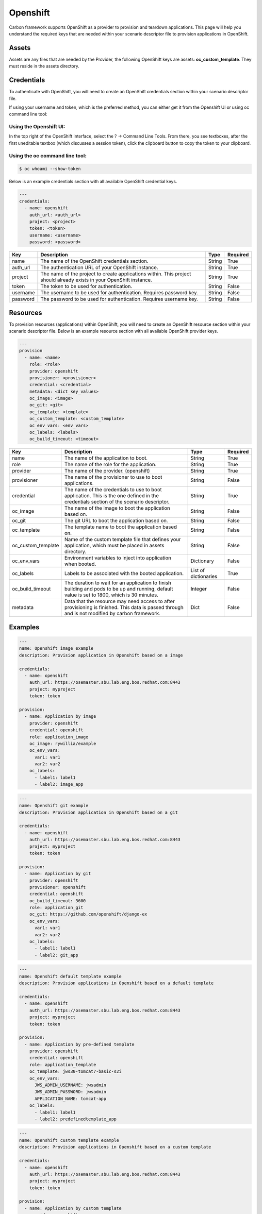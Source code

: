 Openshift
---------

Carbon framework supports OpenShift as a provider to provision and teardown
applications. This page will help you understand the required keys that are
needed within your scenario descriptor file to provision applications in
OpenShift.

Assets
++++++

Assets are any files that are needed by the Provider, the following OpenShift
keys are assets: **oc_custom_template**. They must reside in the assets
directory.

Credentials
+++++++++++

To authenticate with OpenShift, you will need to create an OpenShift
credentials section within your scenario descriptor file.

If using your username and token, which is the preferred method, you can
either get it from the Openshift UI or using oc command line tool:

Using the Openshift UI:
~~~~~~~~~~~~~~~~~~~~~~~

In the top right of the OpenShift interface, select the ? -> Command Line
Tools.  From there, you see textboxes, after the first uneditable textbox
(which discusses a session token), click the clipboard button to copy the
token to your clipboard.

Using the oc command line tool:
~~~~~~~~~~~~~~~~~~~~~~~~~~~~~~~

.. code-block:: bash

    $ oc whoami --show-token

Below is an example credentials section with all available OpenShift credential keys.

.. code-block:: yaml

    ---
    credentials:
      - name: openshift
        auth_url: <auth_url>
        project: <project>
        token: <token>
        username: <username>
        password: <password>

.. list-table::
    :widths: auto
    :header-rows: 1

    *   - Key
        - Description
        - Type
        - Required

    *   - name
        - The name of the OpenShift credentials section.
        - String
        - True

    *   - auth_url
        - The authentication URL of your OpenShift instance.
        - String
        - True

    *   - project
        - The name of the project to create applications within. This project
          should already exists in your OpenShift instance.
        - String
        - True

    *   - token
        - The token to be used for authentication.
        - String
        - False

    *   - username
        - The username to be used for authentication. Requires password key.
        - String
        - False

    *   - password
        - The password to be used for authentication. Requires username key.
        - String
        - False

Resources
+++++++++

To provision resources (applications) within OpenShift, you will need to
create an OpenShift resource section within your scenario descriptor file.
Below is an example resource section with all available OpenShift provider
keys.

.. code-block:: yaml

    ---
    provision
      - name: <name>
        role: <role>
        provider: openshift
        provisioner: <provisioner>
        credential: <credential>
        metadata: <dict_key_values>
        oc_image: <image>
        oc_git: <git>
        oc_template: <template>
        oc_custom_template: <custom_template>
        oc_env_vars: <env_vars>
        oc_labels: <labels>
        oc_build_timeout: <timeout>

.. list-table::
    :widths: auto
    :header-rows: 1

    *   - Key
        - Description
        - Type
        - Required

    *   - name
        - The name of the application to boot.
        - String
        - True

    *   - role
        - The name of the role for the application.
        - String
        - True

    *   - provider
        - The name of the provider. (openshift)
        - String
        - True

    *   - provisioner
        - The name of the provisioner to use to boot applications.
        - String
        - False

    *   - credential
        - The name of the credentials to use to boot application. This is the
          one defined in the credentials section of the scenario descriptor.
        - String
        - True

    *   - oc_image
        - The name of the image to boot the application based on.
        - String
        - False

    *   - oc_git
        - The git URL to boot the application based on.
        - String
        - False

    *   - oc_template
        - The template name to boot the application based on.
        - String
        - False

    *   - oc_custom_template
        - Name of the custom template file that defines your application,
          which must be placed in assets directory.
        - String
        - False

    *   - oc_env_vars
        - Environment variables to inject into application when booted.
        - Dictionary
        - False

    *   - oc_labels
        - Labels to be associated with the booted application.
        - List of dictionaries
        - True

    *   - oc_build_timeout
        - The duration to wait for an application to finish building and pods
          to be up and running, default value is set to 1800, which is 30
          minutes.
        - Integer
        - False

    *   - metadata
        - Data that the resource may need access to after provisioning is
          finished. This data is passed through and is not modified by carbon
          framework.
        - Dict
        - False

Examples
++++++++

.. code-block:: yaml

    ---
    name: Openshift image example
    description: Provision application in Openshift based on a image

    credentials:
      - name: openshift
        auth_url: https://osemaster.sbu.lab.eng.bos.redhat.com:8443
        project: myproject
        token: token

    provision:
      - name: Application by image
        provider: openshift
        credential: openshift
        role: application_image
        oc_image: rywillia/example
        oc_env_vars:
          var1: var1
          var2: var2
        oc_labels:
          - label1: label1
          - label2: image_app

.. code-block:: yaml

    ---
    name: Openshift git example
    description: Provision application in Openshift based on a git

    credentials:
      - name: openshift
        auth_url: https://osemaster.sbu.lab.eng.bos.redhat.com:8443
        project: myproject
        token: token

    provision:
      - name: Application by git
        provider: openshift
        provisioner: openshift
        credential: openshift
        oc_build_timeout: 3600
        role: application_git
        oc_git: https://github.com/openshift/django-ex
        oc_env_vars:
          var1: var1
          var2: var2
        oc_labels:
          - label1: label1
          - label2: git_app

.. code-block:: yaml

    ---
    name: Openshift default template example
    description: Provision applications in Openshift based on a default template

    credentials:
      - name: openshift
        auth_url: https://osemaster.sbu.lab.eng.bos.redhat.com:8443
        project: myproject
        token: token

    provision:
      - name: Application by pre-defined template
        provider: openshift
        credential: openshift
        role: application_template
        oc_template: jws30-tomcat7-basic-s2i
        oc_env_vars:
          JWS_ADMIN_USERNAME: jwsadmin
          JWS_ADMIN_PASSWORD: jwsadmin
          APPLICATION_NAME: tomcat-app
        oc_labels:
          - label1: label1
          - label2: predefinedtemplate_app

.. code-block:: yaml

    ---
    name: Openshift custom template example
    description: Provision applications in Openshift based on a custom template

    credentials:
      - name: openshift
        auth_url: https://osemaster.sbu.lab.eng.bos.redhat.com:8443
        project: myproject
        token: token

    provision:
      - name: Application by custom template
        provider: openshift
        provisioner: openshift
        credential: openshift
        role: application_custom_template
        oc_custom_template: mytemplate.yaml
        oc_env_vars:
          var1: var1
          var2: var2
        oc_labels:
          - another_label: customtemplate_app
